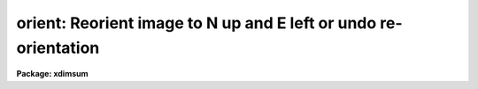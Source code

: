 .. _orient:

orient: Reorient image to N up and E left or undo re-orientation
================================================================

**Package: xdimsum**

.. raw:: html

  <section id="s_usage">
  <h3>Usage</h3>
  <p>
  orient input y2n_angle
  </p>
  </section>
  <section id="s_parameters">
  <h3>Parameters</h3>
  <dl id="l_input">
  <dt><b>input</b></dt>
  <!-- Sec='PARAMETERS' Level=0 Label='input' Line='input' -->
  <dd>The name of the input image to be reoriented.
  </dd>
  </dl>
  <dl id="l_y2n_angle">
  <dt><b>y2n_angle</b></dt>
  <!-- Sec='PARAMETERS' Level=0 Label='y2n_angle' Line='y2n_angle' -->
  <dd>The angle in degrees from the image y axis to the north axis measured from north
  through east. Y2n_angle must be between 0.0 and 360.0 degrees.
  </dd>
  </dl>
  <dl id="l_rotation">
  <dt><b>rotation = yes</b></dt>
  <!-- Sec='PARAMETERS' Level=0 Label='rotation' Line='rotation = yes' -->
  <dd>Is the rotation of the input image north axis to the east axis
  counter-clockwise ? 
  </dd>
  </dl>
  <dl id="l_invert">
  <dt><b>invert = no</b></dt>
  <!-- Sec='PARAMETERS' Level=0 Label='invert' Line='invert = no' -->
  <dd>Invert the original reorientation ? If invert = yes then the input image
  is returned to its original orientation.
  </dd>
  </dl>
  </section>
  <section id="s_description">
  <h3>Description</h3>
  <p>
  ORIENT orients the input image <i>input</i>  to within 45 degrees of north
  up and east to the left using the geometry parameters <i>y2n_angle</i> and
  <i>rotation</i>. The reorientation operation can be undone by setting
  <i>invert</i> = yes.
  </p>
  <p>
  ORIENT is used by the XNREGISTAR task to orient the output combined image
  to within 45 degrees of north up and east left, and by the MASKDEREG task
  to return the object mask created from the combined image to the original
  orientation before creating object masks for the individual images.
  </p>
  </section>
  <section id="s_examples">
  <h3>Examples</h3>
  <p>
  1. Reorient an image which is already in the default orientation, i.e.
  do nothing.
  </p>
  <div class="highlight-default-notranslate"><pre>
  cl&gt; orient ss_demo01 0.0 rotation+ invert-
  </pre></div>
  <p>
  2. Reorient an image with north pointing left and east pointing down.
  </p>
  <div class="highlight-default-notranslate"><pre>
  cl&gt; orient ss_demo01 90.0 rotation+ invert-
  </pre></div>
  <p>
  3. Reorient an image with north pointing left and east pointing up and
  then return it to the original orientation.
  </p>
  <div class="highlight-default-notranslate"><pre>
  cl&gt; orient ss_demo01 90.0 rotation- invert-
  cl&gt; orient ss_demo01 90.0 rotation- invert+
  </pre></div>
  </section>
  <section id="s_time_requirements">
  <h3>Time requirements</h3>
  </section>
  <section id="s_bugs">
  <h3>Bugs</h3>
  </section>
  <section id="s_see_also">
  <h3>See also</h3>
  <p>
  xnregistar, maskdereg
  </p>
  
  </section>
  
  <!-- Contents: 'NAME' 'USAGE' 'PARAMETERS' 'DESCRIPTION' 'EXAMPLES' 'TIME REQUIREMENTS' 'BUGS' 'SEE ALSO'  -->
  

